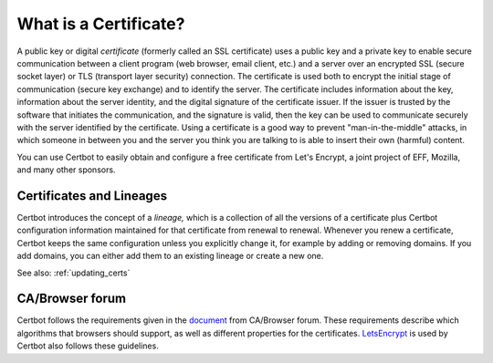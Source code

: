 ======================
What is a Certificate?
======================

A public key or digital *certificate* (formerly called an SSL certificate) uses a public key
and a private key to enable secure communication between a client program (web browser, email client,
etc.) and a server over an encrypted SSL (secure socket layer) or TLS (transport layer security) connection.
The certificate is used both to encrypt the initial stage of communication (secure key exchange)
and to identify the server. The certificate
includes information about the key, information about the server identity, and the digital signature
of the certificate issuer. If the issuer is trusted by the software that initiates the communication,
and the signature is valid, then the key can be used to communicate securely with the server identified by
the certificate. Using a certificate is a good way to prevent "man-in-the-middle" attacks, in which
someone in between you and the server you think you are talking to is able to insert their own (harmful)
content.

You can use Certbot to easily obtain and configure a free certificate from Let's Encrypt, a
joint project of EFF, Mozilla, and many other sponsors.

Certificates and Lineages
=========================

Certbot introduces the concept of a *lineage,* which is a collection of all the versions of a certificate
plus Certbot configuration information maintained for that certificate from
renewal to renewal. Whenever you renew a certificate, Certbot keeps the same configuration unless
you explicitly change it, for example by adding or removing domains. If you add domains, you can
either add them to an existing lineage or create
a new one.

See also:
:ref:`updating_certs`

CA/Browser forum
================

Certbot follows the requirements given in the
`document <https://cabforum.org/baseline-requirements-documents/>`_ from CA/Browser forum.
These requirements describe which algorithms that browsers should support, as well as
different properties for the certificates. `LetsEncrypt <https://letsencrypt.org/>`_
is used by Certbot also follows these guidelines.  
